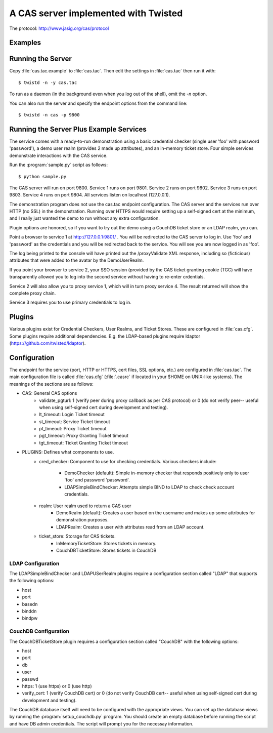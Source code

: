 A CAS server implemented with Twisted
+++++++++++++++++++++++++++++++++++++

.. highlight:: console

The protocol: http://www.jasig.org/cas/protocol


Examples
--------

Running the Server
------------------
Copy :file:`cas.tac.example` to :file:`cas.tac`.  Then
edit the settings in :file:`cas.tac` then run it with::

    $ twistd -n -y cas.tac

To run as a daemon (in the background even when you log out 
of the shell), omit the `-n` option.

You can also run the server and specify the endpoint options 
from the command line::

    $ twistd -n cas -p 9800


Running the Server Plus Example Services
----------------------------------------
The service comes with a ready-to-run demonstration using a basic
credential checker (single user 'foo' with password 'password'), 
a demo user realm (provides 2 made up attributes), and an in-memory
ticket store.  Four simple services demonstrate interactions with
the CAS service.

Run the :program:`sample.py` script as follows::

    $ python sample.py

The CAS server will run on port 9800.
Service 1 runs on port 9801.
Service 2 runs on port 9802.
Service 3 runs on port 9803.
Service 4 runs on port 9804.
All services listen on localhost (127.0.0.1).

The demonstration program does not use the cas.tac endpoint 
configuration.  The CAS server and the services run over HTTP (no SSL)
in the demonstration.  Running over HTTPS would require setting up
a self-signed cert at the minimum, and I really just wanted the
demo to run without any extra configuration.

Plugin options are honored, so if you want to try out the demo 
using a CouchDB ticket store or an LDAP realm, you can.

Point a browser to service 1 at http://127.0.0.1:9801/ .  You
will be redirected to the CAS server to log in.  Use 'foo' and
'password' as the credentials and you will be redirected back
to the service.  You will see you are now logged in as 'foo'.

The log being printed to the console will have printed out the
/proxyValidate XML response, including so (ficticious) attributes
that were added to the avatar by the DemoUserRealm.

If you point your browser to service 2, your SSO session (provided by
the CAS ticket granting cookie (TGC) will have transparently allowed
you to log into the second service without having to re-enter crdentials.

Service 2 will also allow you to proxy service 1, which will in turn
proxy service 4.  The result returned will show the complete proxy chain.

Service 3 requires you to use primary credentials to log in.

Plugins
-------
Various plugins exist for Credential Checkers, User Realms, and Ticket Stores.
These are configured in :file:`cas.cfg`.  Some plugins require additional
dependencies.  E.g. the LDAP-based plugins require ldaptor 
(https://github.com/twisted/ldaptor).

Configuration
-------------
The endpoint for the service (port, HTTP or HTTPS, cert files, SSL options, etc.) 
are configured in :file:`cas.tac`.  
The main configuration file is called :file:`cas.cfg` (:file:`.casrc` if located in your
$HOME on UNIX-like systems).  The meanings of the sections are as follows:

- CAS: General CAS options
    - validate_pgturl: 1 (verify peer during proxy callback as per CAS protocol) or
      0 (do not verify peer-- useful when using self-signed cert during development
      and testing).
    - lt_timeout: Login Ticket timeout
    - st_timeout: Service Ticket timeout
    - pt_timeout: Proxy Ticket timeout
    - pgt_timeout: Proxy Granting Ticket timeout
    - tgt_timeout: Ticket Granting Ticket timeout

- PLUGINS: Defines what components to use.
    - cred_checker: Component to use for checking credentials.
      Various checkers include:
        - DemoChecker (default): Simple in-memory checker that responds
          positively only to user 'foo' and password 'password'.
        - LDAPSimpleBindChecker: Attempts simple BIND to LDAP to check
          check account credentials.
    - realm: User realm used to return a CAS user
        - DemoRealm (default): Creates a user based on the username and
          makes up some attributes for demonstration purposes.
        - LDAPRealm: Creates a user with attributes read from an LDAP
          account.
    - ticket_store: Storage for CAS tickets.
        - InMemoryTicketStore: Stores tickets in memory.
        - CouchDBTicketStore: Stores tickets in CouchDB

LDAP Configuration
==================
The LDAPSimpleBindChecker and LDAPUSerRealm plugins require a configuration
section called "LDAP" that supports the following options:

- host
- port
- basedn
- binddn
- bindpw

CouchDB Configuration
=====================
The CouchDBTicketStore plugin requires a configuration section called
"CouchDB" with the following options:

- host
- port
- db
- user
- passwd
- https: 1 (use https) or 0 (use http)
- verify_cert: 1 (verify CouchDB cert) or
  0 (do not verify CouchDB cert-- useful when using self-signed cert during development
  and testing).

The CouchDB database itself will need to be configured with the appropriate views.
You can set up the database views by running the :program:`setup_couchdb.py` program.
You should create an empty database before running the script and have DB admin
credentials.  The script will prompt you for the necessay information.

